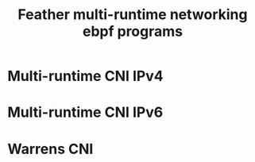 # -*- fill-column: 76; -*-
#+TITLE: Feather multi-runtime networking ebpf programs
#+OPTIONS: ^:nil


* Multi-runtime CNI IPv4

* Multi-runtime CNI IPv6

* Warrens CNI

